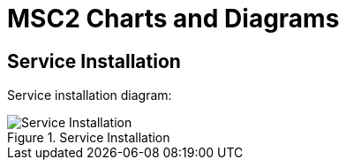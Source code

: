 MSC2 Charts and Diagrams
========================


== Service Installation

Service installation diagram:

.Service Installation
image::Service{sp}Installation.png[]
